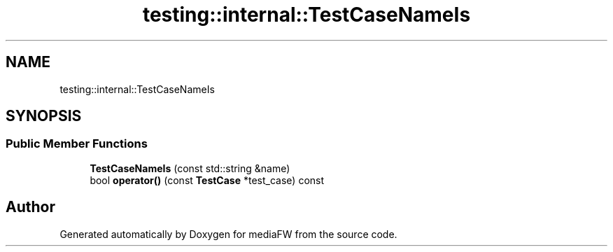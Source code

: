 .TH "testing::internal::TestCaseNameIs" 3 "Mon Oct 15 2018" "mediaFW" \" -*- nroff -*-
.ad l
.nh
.SH NAME
testing::internal::TestCaseNameIs
.SH SYNOPSIS
.br
.PP
.SS "Public Member Functions"

.in +1c
.ti -1c
.RI "\fBTestCaseNameIs\fP (const std::string &name)"
.br
.ti -1c
.RI "bool \fBoperator()\fP (const \fBTestCase\fP *test_case) const"
.br
.in -1c

.SH "Author"
.PP 
Generated automatically by Doxygen for mediaFW from the source code\&.

